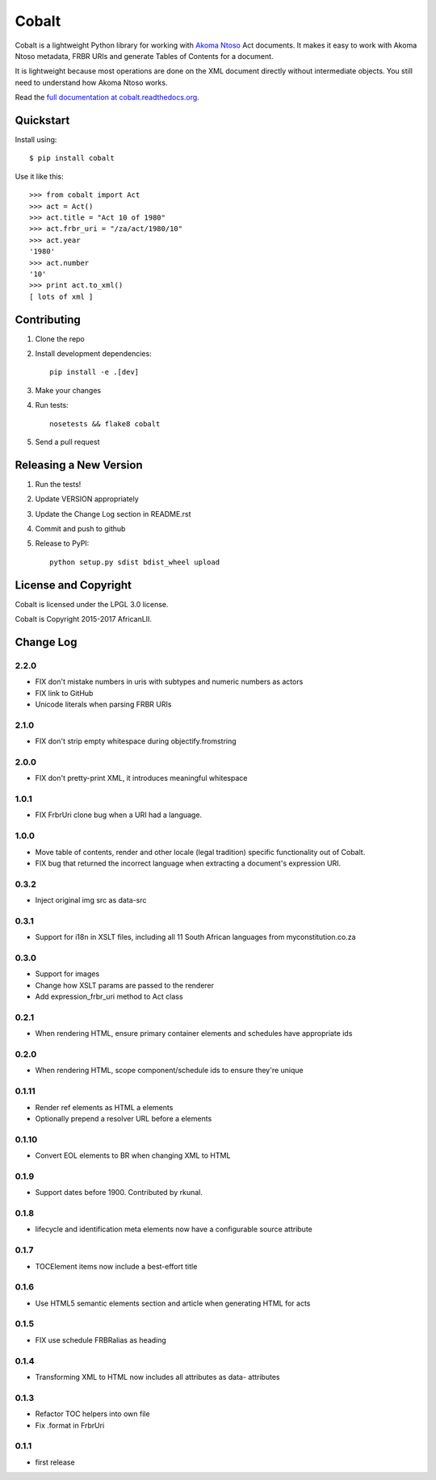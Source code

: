 Cobalt
======

.. image:: https://badge.fury.io/py/cobalt.svg
    :target: http://badge.fury.io/py/cobalt

.. image:: https://travis-ci.org/laws-africa/cobalt.svg
    :target: http://travis-ci.org/laws-africa/cobalt

Cobalt is a lightweight Python library for working with `Akoma Ntoso <http://www.akomantoso.org/>`_ Act documents.
It makes it easy to work with Akoma Ntoso metadata, FRBR URIs and generate Tables of Contents for a document.

It is lightweight because most operations are done on the XML document directly without intermediate
objects. You still need to understand how Akoma Ntoso works.

Read the `full documentation at cobalt.readthedocs.org <http://cobalt.readthedocs.org/en/latest/>`_.

Quickstart
----------

Install using::

    $ pip install cobalt

Use it like this::

    >>> from cobalt import Act
    >>> act = Act()
    >>> act.title = "Act 10 of 1980"
    >>> act.frbr_uri = "/za/act/1980/10"
    >>> act.year
    '1980'
    >>> act.number
    '10'
    >>> print act.to_xml()
    [ lots of xml ]

Contributing
------------

1. Clone the repo
2. Install development dependencies::

    pip install -e .[dev]

3. Make your changes
4. Run tests::

    nosetests && flake8 cobalt

5. Send a pull request

Releasing a New Version
-----------------------

1. Run the tests!
2. Update VERSION appropriately
3. Update the Change Log section in README.rst
4. Commit and push to github
5. Release to PyPI::

    python setup.py sdist bdist_wheel upload
    
License and Copyright
---------------------

Cobalt is licensed under the LPGL 3.0 license.

Cobalt is Copyright 2015-2017 AfricanLII.

Change Log
----------

2.2.0
.....

- FIX don't mistake numbers in uris with subtypes and numeric numbers as actors
- FIX link to GitHub
- Unicode literals when parsing FRBR URIs

2.1.0
.....

- FIX don't strip empty whitespace during objectify.fromstring

2.0.0
.....

- FIX don't pretty-print XML, it introduces meaningful whitespace

1.0.1
.....

- FIX FrbrUri clone bug when a URI had a language.

1.0.0
.....

- Move table of contents, render and other locale (legal tradition) specific functionality out of Cobalt.
- FIX bug that returned the incorrect language when extracting a document's expression URI.

0.3.2
.....

- Inject original img src as data-src

0.3.1
.....

- Support for i18n in XSLT files, including all 11 South African languages from myconstitution.co.za

0.3.0
.....

- Support for images
- Change how XSLT params are passed to the renderer
- Add expression_frbr_uri method to Act class

0.2.1
.....

- When rendering HTML, ensure primary container elements and schedules have appropriate ids

0.2.0
.....

- When rendering HTML, scope component/schedule ids to ensure they're unique

0.1.11
......

- Render ref elements as HTML a elements
- Optionally prepend a resolver URL before a elements

0.1.10
......

- Convert EOL elements to BR when changing XML to HTML

0.1.9
.....

- Support dates before 1900. Contributed by rkunal.

0.1.8
.....

- lifecycle and identification meta elements now have a configurable source attribute

0.1.7
.....

- TOCElement items now include a best-effort title

0.1.6
.....

- Use HTML5 semantic elements section and article when generating HTML for acts

0.1.5
.....

- FIX use schedule FRBRalias as heading

0.1.4
.....

- Transforming XML to HTML now includes all attributes as data- attributes

0.1.3
.....

- Refactor TOC helpers into own file
- Fix .format in FrbrUri

0.1.1
.....

- first release
